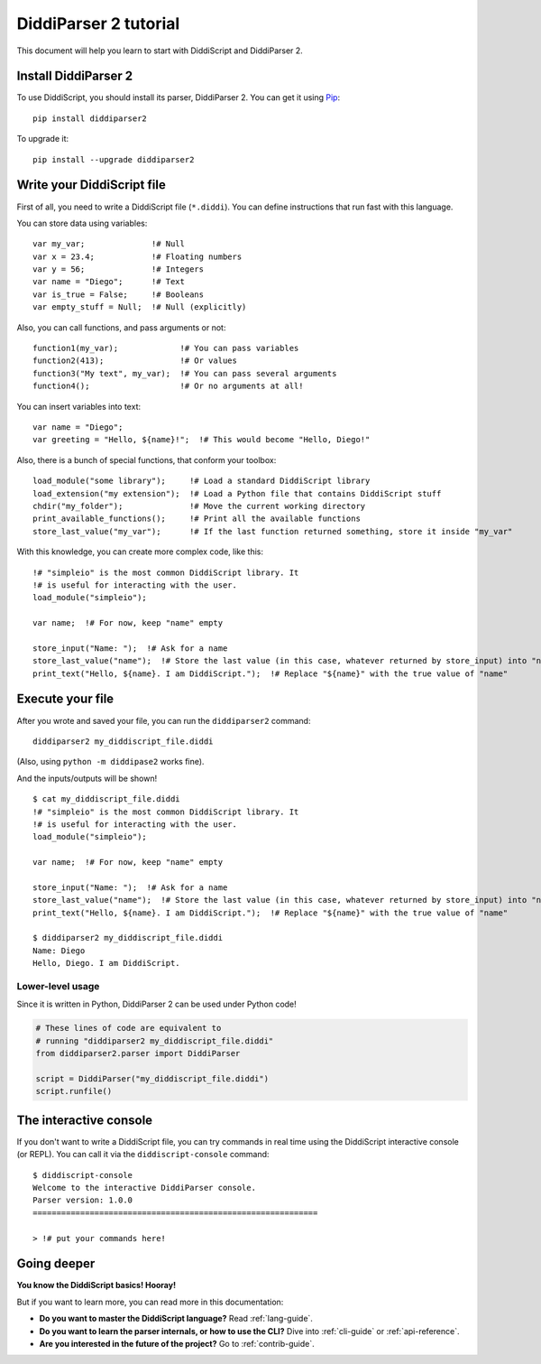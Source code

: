 .. _quickstart-tutorial:

DiddiParser 2 tutorial
======================

This document will help you learn to start with DiddiScript
and DiddiParser 2.

Install DiddiParser 2
---------------------

To use DiddiScript, you should install its parser, DiddiParser 2. You can get it
using `Pip <https://pip.pypa.io>`_:

::

    pip install diddiparser2

To upgrade it:

::

    pip install --upgrade diddiparser2

Write your DiddiScript file
---------------------------

First of all, you need to write a DiddiScript file (``*.diddi``). You can define instructions
that run fast with this language.

You can store data using variables:

::

    var my_var;              !# Null
    var x = 23.4;            !# Floating numbers
    var y = 56;              !# Integers
    var name = "Diego";      !# Text
    var is_true = False;     !# Booleans
    var empty_stuff = Null;  !# Null (explicitly)

Also, you can call functions, and pass arguments or not:

::

    function1(my_var);             !# You can pass variables
    function2(413);                !# Or values
    function3("My text", my_var);  !# You can pass several arguments
    function4();                   !# Or no arguments at all!

You can insert variables into text:

::

    var name = "Diego";
    var greeting = "Hello, ${name}!";  !# This would become "Hello, Diego!"

Also, there is a bunch of special functions, that conform your toolbox:

::

    load_module("some library");     !# Load a standard DiddiScript library
    load_extension("my extension");  !# Load a Python file that contains DiddiScript stuff
    chdir("my_folder");              !# Move the current working directory
    print_available_functions();     !# Print all the available functions
    store_last_value("my_var");      !# If the last function returned something, store it inside "my_var"

With this knowledge, you can create more complex code, like this:

::

    !# "simpleio" is the most common DiddiScript library. It
    !# is useful for interacting with the user.
    load_module("simpleio");

    var name;  !# For now, keep "name" empty

    store_input("Name: ");  !# Ask for a name
    store_last_value("name");  !# Store the last value (in this case, whatever returned by store_input) into "name"
    print_text("Hello, ${name}. I am DiddiScript.");  !# Replace "${name}" with the true value of "name"

Execute your file
-----------------

After you wrote and saved your file, you can run the ``diddiparser2`` command:

::

    diddiparser2 my_diddiscript_file.diddi

(Also, using ``python -m diddipase2`` works fine).

And the inputs/outputs will be shown!

::

    $ cat my_diddiscript_file.diddi
    !# "simpleio" is the most common DiddiScript library. It
    !# is useful for interacting with the user.
    load_module("simpleio");

    var name;  !# For now, keep "name" empty

    store_input("Name: ");  !# Ask for a name
    store_last_value("name");  !# Store the last value (in this case, whatever returned by store_input) into "name"
    print_text("Hello, ${name}. I am DiddiScript.");  !# Replace "${name}" with the true value of "name"

    $ diddiparser2 my_diddiscript_file.diddi
    Name: Diego
    Hello, Diego. I am DiddiScript.

Lower-level usage
^^^^^^^^^^^^^^^^^

Since it is written in Python, DiddiParser 2 can be used under Python code!

.. code-block:: python

    # These lines of code are equivalent to
    # running "diddiparser2 my_diddiscript_file.diddi"
    from diddiparser2.parser import DiddiParser

    script = DiddiParser("my_diddiscript_file.diddi")
    script.runfile()

The interactive console
-----------------------

If you don't want to write a DiddiScript file, you can try commands in real time using the DiddiScript interactive console (or REPL).
You can call it via the ``diddiscript-console`` command:

::

    $ diddiscript-console
    Welcome to the interactive DiddiParser console.
    Parser version: 1.0.0
    ============================================================

    > !# put your commands here!

Going deeper
------------

**You know the DiddiScript basics! Hooray!**

But if you want to learn more, you can read more in this documentation:

* **Do you want to master the DiddiScript language?** Read :ref:`lang-guide`.
* **Do you want to learn the parser internals, or how to use the CLI?** Dive into :ref:`cli-guide` or :ref:`api-reference`.
* **Are you interested in the future of the project?** Go to :ref:`contrib-guide`.
